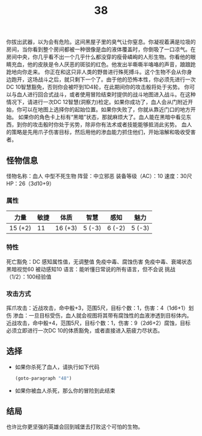 #+TITLE: 38
你拔出武器，以为会有危险。这间黑屋子里的臭气让你窒息。你凝视着满是垃圾的房间，当你看到整个房间都被一种很像是血的液体覆盖时，你倒吸了一口凉气。在房间中央，你几乎看不出一个几乎什么都没穿的瘦骨嶙峋的人形生物。你看他的眼睛充血，他的皮肤是令人厌恶的斑驳的红色。他发出半嘶嘶半咯咯的声音，踉踉跄跄地向你走来。
你正在和这只非人类的野兽进行殊死搏斗。这个生物不会从你身边跑开，这场战斗之后，就只剩下一个了。由于他的恐怖本性，你必须先进行一次DC 10智慧豁免，否则你会被吓到1D4轮，在此期间你的攻击骰将处于劣势。
你可以与血人进行回合式战斗，或者使用冒险结束时提供的战斗地图进入战斗。在这种情况下，请进行一次DC 12智慧(洞察力)检定。如果你成功了，血人会从门附近开始，你可以在地图上选择你的起始位置。如果你失败了，你就从靠近门口的地方开始。
如果你的角色卡上标有“黑暗”状态，那就麻烦大了。血人能在黑暗中看见东西，到你的攻击骰时你处于劣势，除非你有法术或者技能能够抵消此劣势。
血人的策略是先用爪子伤害目标，然后用他的渗血能力抓住他们，开始溶解和吸收受害者。

** 怪物信息
怪物名称：血人
中型不死生物
阵营：中立邪恶
装备等级（AC）：10
速度：30尺
HP：26（3d10+9）

*** 属性
| 力量     | 敏捷 | 体质     | 智慧    | 感知    | 魅力    |
|---------+-----+---------+--------+--------+--------|
| 15 (+2) |  11 | 16 (+3) | 5 (-3) | 6 (-2) | 5 (-3) |

*** 特性
死亡豁免：DC 感知属性值，无调整值
免疫中毒、腐蚀伤害
免疫中毒、衰竭状态
黑暗视觉60
被动感知10
语言：能听懂日常说的所有语言，但不会说
挑战（1/2）：100经验值

*** 攻击方式
挥爪攻击：近战攻击，命中骰+3，范围5尺，目标个数：1，伤害：4（1d6+1）划伤
渗血：一旦目标受伤，血人就会视图将其带有腐蚀性的血液渗透到目标体内。近战攻击，命中骰+4，范围5尺，目标个数：1，伤害：9（2d6+2）腐蚀，目标必须立即进行一次DC 10的体质豁免，或者直接进入筋疲力尽状态。

** 选择
- 如果你杀死了血人，请执行如下代码
  #+begin_src emacs-lisp :results none
    (goto-paragraph "48")
  #+end_src

- 如果你被血人杀死，那么你的冒险到此结束

** 结局
也许比你更坚强的英雄会回到城堡去打败这个可怕的生物。
